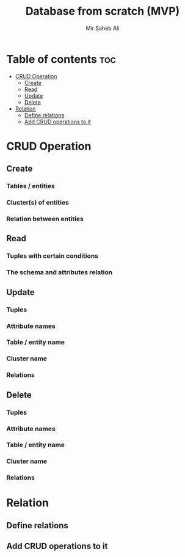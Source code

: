 #+TITLE: Database from scratch (MVP)
#+AUTHOR: Mir Saheb Ali
#+OPTIONS: toc:4
#+STARTUP: showeverything

* Table of contents :toc:
- [[#crud-operation][CRUD Operation]]
  - [[#create][Create]]
  - [[#read][Read]]
  - [[#update][Update]]
  - [[#delete][Delete]]
- [[#relation][Relation]]
  - [[#define-relations][Define relations]]
  - [[#add-crud-operations-to-it][Add CRUD operations to it]]

* CRUD Operation
** Create 
*** Tables / entities
*** Cluster(s) of entities
*** Relation between entities
** Read
*** Tuples with certain conditions
*** The schema and attributes relation
** Update
*** Tuples
*** Attribute names
*** Table / entity name
*** Cluster name
*** Relations
** Delete 
*** Tuples
*** Attribute names
*** Table / entity name
*** Cluster name
*** Relations

* Relation
** Define relations
** Add CRUD operations to it
